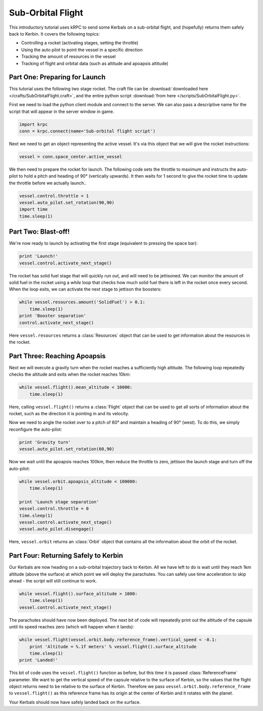 Sub-Orbital Flight
==================

This introductory tutorial uses kRPC to send some Kerbals on a sub-orbital
flight, and (hopefully) returns them safely back to Kerbin. It covers the
following topics:

* Controlling a rocket (activating stages, setting the throttle)
* Using the auto pilot to point the vessel in a specific direction
* Tracking the amount of resources in the vessel
* Tracking of flight and orbital data (such as altitude and apoapsis altitude)

Part One: Preparing for Launch
------------------------------

This tutorial uses the following two stage rocket. The craft file can be
:download:`downloaded here </crafts/SubOrbitalFlight.craft>`, and the entire
python script :download:`from here </scripts/SubOrbitalFlight.py>`.

.. image:: /images/tutorials/SubOrbitalFlight.png
   :align: center

First we need to load the python client module and connect to the server. We can
also pass a descriptive name for the script that will appear in the server
window in game.

.. code-block:: python

   import krpc
   conn = krpc.connect(name='Sub-orbital flight script')

Next we need to get an object representing the active vessel. It's via this
object that we will give the rocket instructions:

.. code-block:: python

   vessel = conn.space_center.active_vessel

We then need to prepare the rocket for launch. The following code sets the
throttle to maximum and instructs the auto-pilot to hold a pitch and heading of
90° (vertically upwards). It then waits for 1 second to give the rocket time to
update the throttle before we actually launch..

.. code-block:: python

   vessel.control.throttle = 1
   vessel.auto_pilot.set_rotation(90,90)
   import time
   time.sleep(1)

Part Two: Blast-off!
--------------------

We're now ready to launch by activating the first stage (equivalent to pressing
the space bar):

.. code-block:: python

   print 'Launch!'
   vessel.control.activate_next_stage()

The rocket has solid fuel stage that will quickly run out, and will need to be
jettisoned. We can monitor the amount of solid fuel in the rocket using a
`while` loop that checks how much solid fuel there is left in the rocket once
every second. When the loop exits, we can activate the next stage to jettison
the boosters:

.. code-block:: python

   while vessel.resources.amount('SolidFuel') > 0.1:
       time.sleep(1)
   print 'Booster separation'
   control.activate_next_stage()

Here ``vessel.resources`` returns a :class:`Resources` object that can be used
to get information about the resources in the rocket.

Part Three: Reaching Apoapsis
-----------------------------

Next we will execute a gravity turn when the rocket reaches a sufficiently high
altitude. The following loop repeatedly checks the altitude and exits when the
rocket reaches 10km:

.. code-block:: python

   while vessel.flight().mean_altitude < 10000:
       time.sleep(1)

Here, calling ``vessel.flight()`` returns a :class:`Flight` object that can be
used to get all sorts of information about the rocket, such as the direction it
is pointing in and its velocity.

Now we need to angle the rocket over to a pitch of 60° and maintain a heading of
90° (west). To do this, we simply reconfigure the auto-pilot:

.. code-block:: python

   print 'Gravity turn'
   vessel.auto_pilot.set_rotation(60,90)

Now we wait until the apoapsis reaches 100km, then reduce the throttle to zero,
jettison the launch stage and turn off the auto-pilot:

.. code-block:: python

   while vessel.orbit.apoapsis_altitude < 100000:
       time.sleep(1)

   print 'Launch stage separation'
   vessel.control.throttle = 0
   time.sleep(1)
   vessel.control.activate_next_stage()
   vessel.auto_pilot.disengage()

Here, ``vessel.orbit`` returns an :class:`Orbit` object that contains all the
information about the orbit of the rocket.

Part Four: Returning Safely to Kerbin
-------------------------------------

Our Kerbals are now heading on a sub-orbital trajectory back to Kerbin. All we
have left to do is wait until they reach 1km altitude (above the surface) at
which point we will deploy the parachutes. You can safely use time acceleration
to skip ahead - the script will still continue to work.

.. code-block:: python

   while vessel.flight().surface_altitude > 1000:
       time.sleep(1)
   vessel.control.activate_next_stage()

The parachutes should have now been deployed. The next bit of code will
repeatedly print out the altitude of the capsule until its speed reaches zero
(which will happen when it lands):

.. code-block:: python

   while vessel.flight(vessel.orbit.body.reference_frame).vertical_speed < -0.1:
       print 'Altitude = %.1f meters' % vessel.flight().surface_altitude
       time.sleep(1)
   print 'Landed!'

This bit of code uses the ``vessel.flight()`` function as before, but this time
it is passed :class:`ReferenceFrame` parameter. We want to get the vertical
speed of the capsule relative to the surface of Kerbin, so the values that the
flight object returns need to be relative to the surface of Kerbin. Therefore we
pass ``vessel.orbit.body.reference_frame`` to ``vessel.flight()`` as this
reference frame has its origin at the center of Kerbin and it rotates with the
planet.

Your Kerbals should now have safely landed back on the surface.
